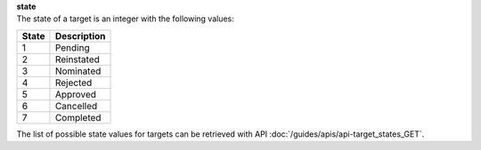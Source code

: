| **state**
| The state of a target is an integer with the following values:

========= ===============
**State** **Description**
--------- ---------------
  1       Pending
  2       Reinstated
  3       Nominated
  4       Rejected
  5       Approved
  6       Cancelled
  7       Completed
========= ===============

The list of possible state values for targets can be retrieved with API :doc:`/guides/apis/api-target_states_GET`.